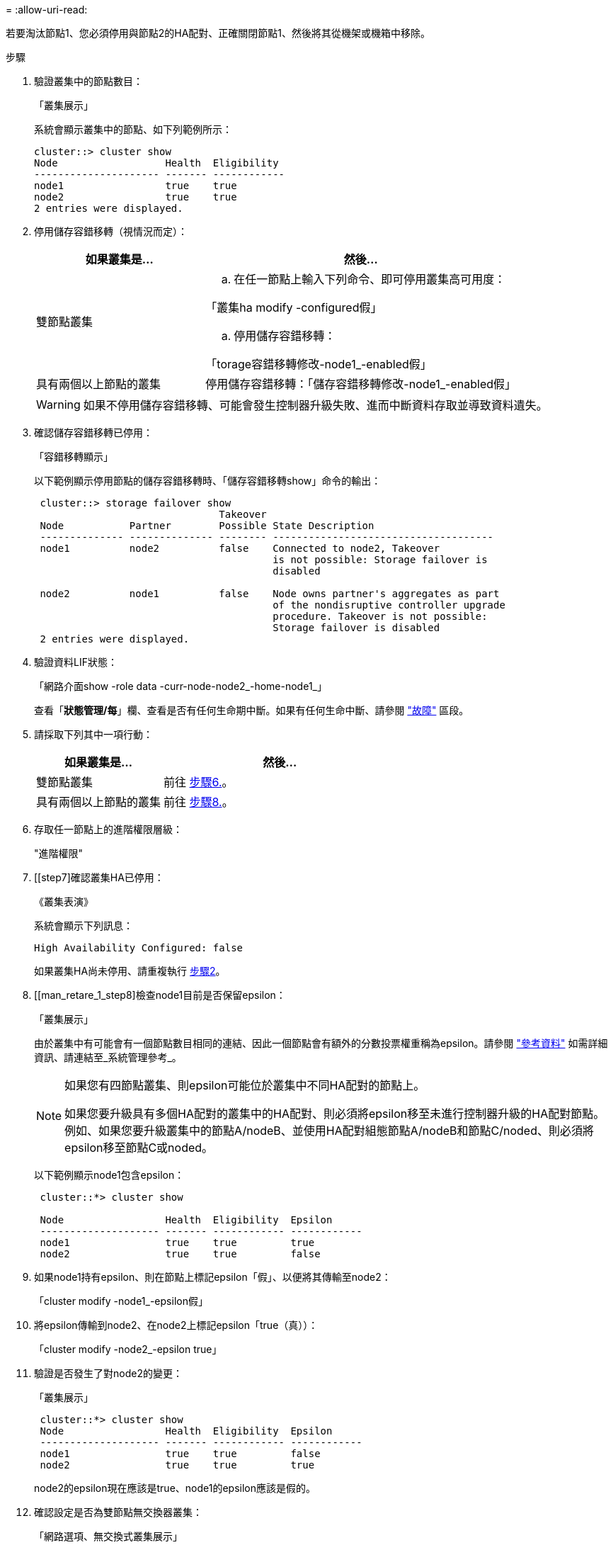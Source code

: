 = 
:allow-uri-read: 


若要淘汰節點1、您必須停用與節點2的HA配對、正確關閉節點1、然後將其從機架或機箱中移除。

.步驟
. 驗證叢集中的節點數目：
+
「叢集展示」

+
系統會顯示叢集中的節點、如下列範例所示：

+
[listing]
----
cluster::> cluster show
Node                  Health  Eligibility
--------------------- ------- ------------
node1                 true    true
node2                 true    true
2 entries were displayed.
----
. [[man_retle_1_step2]]停用儲存容錯移轉（視情況而定）：
+
[cols="35,65"]
|===
| 如果叢集是... | 然後... 


| 雙節點叢集  a| 
.. 在任一節點上輸入下列命令、即可停用叢集高可用度：


「叢集ha modify -configured假」

.. 停用儲存容錯移轉：


「torage容錯移轉修改-node1_-enabled假」



| 具有兩個以上節點的叢集 | 停用儲存容錯移轉：「儲存容錯移轉修改-node1_-enabled假」 
|===
+

WARNING: 如果不停用儲存容錯移轉、可能會發生控制器升級失敗、進而中斷資料存取並導致資料遺失。

. 確認儲存容錯移轉已停用：
+
「容錯移轉顯示」

+
以下範例顯示停用節點的儲存容錯移轉時、「儲存容錯移轉show」命令的輸出：

+
[listing]
----
 cluster::> storage failover show
                               Takeover
 Node           Partner        Possible State Description
 -------------- -------------- -------- -------------------------------------
 node1          node2          false    Connected to node2, Takeover
                                        is not possible: Storage failover is
                                        disabled

 node2          node1          false    Node owns partner's aggregates as part
                                        of the nondisruptive controller upgrade
                                        procedure. Takeover is not possible:
                                        Storage failover is disabled
 2 entries were displayed.
----
. 驗證資料LIF狀態：
+
「網路介面show -role data -curr-node-node2_-home-node1_」

+
查看「*狀態管理/每*」欄、查看是否有任何生命期中斷。如果有任何生命中斷、請參閱 link:troubleshoot_index.html["故障"] 區段。

. 請採取下列其中一項行動：
+
[cols="35,65"]
|===
| 如果叢集是... | 然後... 


| 雙節點叢集 | 前往 <<man_retire_1_step6,步驟6.>>。 


| 具有兩個以上節點的叢集 | 前往 <<man_retire_1_step8,步驟8.>>。 
|===
. [[man_retar_1_step6]]存取任一節點上的進階權限層級：
+
"進階權限"

. [[step7]確認叢集HA已停用：
+
《叢集表演》

+
系統會顯示下列訊息：

+
[listing]
----
High Availability Configured: false
----
+
如果叢集HA尚未停用、請重複執行 <<man_retire_1_step2,步驟2>>。

. [[man_retare_1_step8]檢查node1目前是否保留epsilon：
+
「叢集展示」

+
由於叢集中有可能會有一個節點數目相同的連結、因此一個節點會有額外的分數投票權重稱為epsilon。請參閱 link:other_references.html["參考資料"] 如需詳細資訊、請連結至_系統管理參考_。

+
[NOTE]
====
如果您有四節點叢集、則epsilon可能位於叢集中不同HA配對的節點上。

如果您要升級具有多個HA配對的叢集中的HA配對、則必須將epsilon移至未進行控制器升級的HA配對節點。例如、如果您要升級叢集中的節點A/nodeB、並使用HA配對組態節點A/nodeB和節點C/noded、則必須將epsilon移至節點C或noded。

====
+
以下範例顯示node1包含epsilon：

+
[listing]
----
 cluster::*> cluster show

 Node                 Health  Eligibility  Epsilon
 -------------------- ------- ------------ ------------
 node1                true    true         true
 node2                true    true         false
----
. 如果node1持有epsilon、則在節點上標記epsilon「假」、以便將其傳輸至node2：
+
「cluster modify -node1_-epsilon假」

. 將epsilon傳輸到node2、在node2上標記epsilon「true（真））：
+
「cluster modify -node2_-epsilon true」

. 驗證是否發生了對node2的變更：
+
「叢集展示」

+
[listing]
----
 cluster::*> cluster show
 Node                 Health  Eligibility  Epsilon
 -------------------- ------- ------------ ------------
 node1                true    true         false
 node2                true    true         true
----
+
node2的epsilon現在應該是true、node1的epsilon應該是假的。

. 確認設定是否為雙節點無交換器叢集：
+
「網路選項、無交換式叢集展示」

+
[listing]
----
 cluster::*> network options switchless-cluster show

 Enable Switchless Cluster: false/true
----
+
此命令的值必須符合系統的實體狀態。

. 返回管理層級：
+
「et -priv. admin」

. 從node1提示字元中停止node1：
+
'系統節點停止-節點節點節點1_'

+

WARNING: *注意*：如果節點1與節點2位於同一個機箱中、請勿使用電源開關或拔下電源線來關閉機箱電源。如果您這麼做、正在處理資料的節點2將會停機。

. 當系統提示您確認要停止系統時、請輸入「y」。
+
節點會在開機環境提示字元停止。

. 當節點1顯示開機環境提示時、請將其從機箱或機架中移除。
+
您可以在升級完成後取消委任節點1。請參閱 link:decommission_old_system.html["取消委任舊系統"]。


